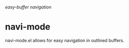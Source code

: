 /easy-buffer navigation/

* navi-mode

navi-mode.el allows for easy navigation in outlined buffers.
